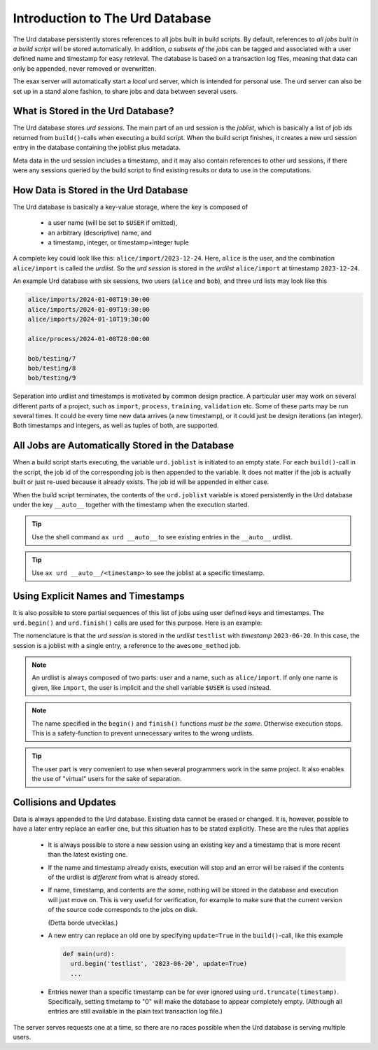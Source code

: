 Introduction to The Urd Database
================================

The Urd database persistently stores references to all jobs built in
build scripts.  By default, references to *all jobs built in a build
script* will be stored automatically.  In addition, *a subsets of the
jobs* can be tagged and associated with a user defined name and
timestamp for easy retrieval.  The database is based on a transaction
log files, meaning that data can only be appended, never removed or
overwritten.

The exax server will automatically start a *local* urd server, which
is intended for personal use.  The urd server can also be set up in a
stand alone fashion, to share jobs and data between several users.


What is Stored in the Urd Database?
-----------------------------------

The Urd database stores *urd sessions*.  The main part of an urd
session is the *joblist*, which is basically a list of job ids
returned from ``build()``-calls when executing a build script.  When
the build script finishes, it creates a new urd session entry in the
database containing the joblist plus metadata.

Meta data in the urd session includes a timestamp, and it may also
contain references to other urd sessions, if there were any sessions
queried by the build script to find existing results or data to
use in the computations.


How Data is Stored in the Urd Database
--------------------------------------

The Urd database is basically a key-value storage, where the key is
composed of

  - a user name (will be set to ``$USER`` if omitted),
  - an arbitrary (descriptive) name, and
  - a timestamp, integer, or timestamp+integer tuple

A complete key could look like this: ``alice/import/2023-12-24``.  Here, ``alice`` is
the user, and the combination ``alice/import`` is called the
*urdlist*.  So the *urd session* is stored in the *urdlist*
``alice/import`` at timestamp ``2023-12-24``.

An example Urd database with six sessions, two users (``alice`` and
``bob``), and three urd lists may look like this

.. code::

  alice/imports/2024-01-08T19:30:00
  alice/imports/2024-01-09T19:30:00
  alice/imports/2024-01-10T19:30:00

  alice/process/2024-01-08T20:00:00

  bob/testing/7
  bob/testing/8
  bob/testing/9

Separation into urdlist and timestamps is motivated by common design
practice.  A particular user may work on several different parts of a
project, such as ``import``, ``process``, ``training``, ``validation``
etc.  Some of these parts may be run several times.  It could be every
time new data arrives (a new timestamp), or it could just be design
iterations (an integer).  Both timestamps and integers, as well as
tuples of both, are supported.


All Jobs are Automatically Stored in the Database
-------------------------------------------------

When a build script starts executing, the variable ``urd.joblist`` is
initiated to an empty state.  For each ``build()``-call in the script,
the job id of the corresponding job is then appended to the variable.
It does not matter if the job is actually built or just re-used
because it already exists.  The job id will be appended in either
case.

When the build script terminates, the contents of the ``urd.joblist``
variable is stored persistently in the Urd database under the key
``__auto__`` together with the timestamp when the execution started.

.. tip:: Use the shell command ``ax urd __auto__`` to see existing
   entries in the ``__auto__`` urdlist.

.. tip:: Use ``ax urd __auto__/<timestamp>`` to see the joblist at a
   specific timestamp.



Using Explicit Names and Timestamps
-----------------------------------

It is also possible to store partial sequences of this list of jobs
using user defined keys and timestamps.  The ``urd.begin()`` and
``urd.finish()`` calls are used for this purpose.  Here is an example:

.. code-block::
    :caption: An *urd session* is defined by ``begin()`` and
              ``finish()`` calls.

    def main(urd):
        urd.begin('testlist', '2023-06-20')
        job = urd.build('awesome_method', x=3)
	urd.finish('testlist')

The nomenclature is that the *urd session* is stored in the *urdlist*
``testlist`` with *timestamp* ``2023-06-20``.  In this case, the
session is a joblist with a single entry, a reference to the
``awesome_method`` job.

.. note:: An urdlist is always composed of two parts: user and a name,
   such as ``alice/import``.  If only one name is given, like
   ``import``, the user is implicit and the shell variable ``$USER``
   is used instead.

.. note:: The name specified in the ``begin()`` and ``finish()``
          functions *must be the same*.  Otherwise execution stops.
          This is a safety-function to prevent unnecessary writes to
          the wrong urdlists.

.. tip:: The user part is very convenient to use when several
          programmers work in the same project.  It also enables the
          use of "virtual" users for the sake of separation.



Collisions and Updates
----------------------

Data is always appended to the Urd database.  Existing data cannot be
erased or changed.  It is, however, possible to have a later entry
replace an earlier one, but this situation has to be stated
explicitly.  These are the rules that applies

 - It is always possible to store a new session using an existing key
   and a timestamp that is more recent than the latest existing one.

 - If the name and timestamp already exists, execution will stop and
   an error will be raised if the contents of the urdlist is
   *different* from what is already stored.

 - If name, timestamp, and contents are *the same*, nothing will be
   stored in the database and execution will just move on.  This is
   very useful for verification, for example to make sure that the
   current version of the source code corresponds to the jobs on disk.

   (Detta borde utvecklas.)

 - A new entry can replace an old one by specifying ``update=True`` in
   the ``build()``-call, like this example

   .. code-block::

     def main(urd):
       urd.begin('testlist', '2023-06-20', update=True)
       ...


 - Entries newer than a specific timestamp can be for ever ignored
   using ``urd.truncate(timestamp)``.  Specifically, setting timetamp
   to "0" will make the database to appear completely empty. (Although
   all entries are still available in the plain text transaction log
   file.)

The server serves requests one at a time, so there are no races
possible when the Urd database is serving multiple users.


